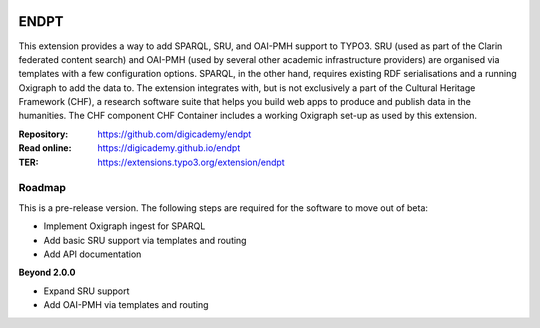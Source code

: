 ..  image:: https://img.shields.io/badge/PHP-8.2/8.3-blue.svg
    :alt: PHP 8.2/8.3
    :target: https://www.php.net/downloads

..  image:: https://img.shields.io/badge/TYPO3-13-orange.svg
    :alt: TYPO3 13
    :target: https://get.typo3.org/version/13

..  image:: https://img.shields.io/badge/License-GPLv3-blue.svg
    :alt: License: GPL v3
    :target: https://www.gnu.org/licenses/gpl-3.0

=====
ENDPT
=====

This extension provides a way to add SPARQL, SRU, and OAI-PMH support to TYPO3.
SRU (used as part of the Clarin federated content search) and OAI-PMH (used by
several other academic infrastructure providers) are organised via templates
with a few configuration options. SPARQL, in the other hand, requires existing
RDF serialisations and a running Oxigraph to add the data to. The extension
integrates with, but is not exclusively a part of the Cultural Heritage
Framework (CHF), a research software suite that helps you build web apps to
produce and publish data in the humanities. The CHF component CHF Container
includes a working Oxigraph set-up as used by this extension.

:Repository:  https://github.com/digicademy/endpt
:Read online: https://digicademy.github.io/endpt
:TER:         https://extensions.typo3.org/extension/endpt

Roadmap
=======

This is a pre-release version. The following steps are required for the software to move out of beta:

- Implement Oxigraph ingest for SPARQL
- Add basic SRU support via templates and routing
- Add API documentation

**Beyond 2.0.0**

- Expand SRU support
- Add OAI-PMH via templates and routing
